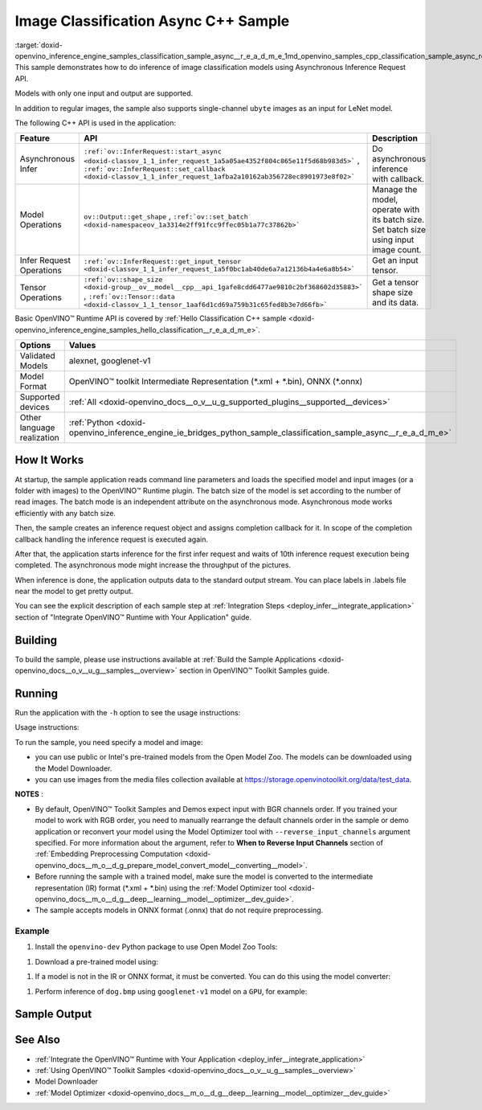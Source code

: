 .. index:: pair: page; Image Classification Async C++ Sample
.. _doxid-openvino_inference_engine_samples_classification_sample_async__r_e_a_d_m_e:


Image Classification Async C++ Sample
=====================================

:target:`doxid-openvino_inference_engine_samples_classification_sample_async__r_e_a_d_m_e_1md_openvino_samples_cpp_classification_sample_async_readme` This sample demonstrates how to do inference of image classification models using Asynchronous Inference Request API.

Models with only one input and output are supported.

In addition to regular images, the sample also supports single-channel ``ubyte`` images as an input for LeNet model.

The following C++ API is used in the application:

.. list-table::
    :header-rows: 1

    * - Feature
      - API
      - Description
    * - Asynchronous Infer
      - ``:ref:`ov::InferRequest::start_async <doxid-classov_1_1_infer_request_1a5a05ae4352f804c865e11f5d68b983d5>``` , ``:ref:`ov::InferRequest::set_callback <doxid-classov_1_1_infer_request_1afba2a10162ab356728ec8901973e8f02>```
      - Do asynchronous inference with callback.
    * - Model Operations
      - ``ov::Output::get_shape`` , ``:ref:`ov::set_batch <doxid-namespaceov_1a3314e2ff91fcc9ffec05b1a77c37862b>```
      - Manage the model, operate with its batch size. Set batch size using input image count.
    * - Infer Request Operations
      - ``:ref:`ov::InferRequest::get_input_tensor <doxid-classov_1_1_infer_request_1a5f0bc1ab40de6a7a12136b4a4e6a8b54>```
      - Get an input tensor.
    * - Tensor Operations
      - ``:ref:`ov::shape_size <doxid-group__ov__model__cpp__api_1gafe8cdd6477ae9810c2bf368602d35883>``` , ``:ref:`ov::Tensor::data <doxid-classov_1_1_tensor_1aaf6d1cd69a759b31c65fed8b3e7d66fb>```
      - Get a tensor shape size and its data.

Basic OpenVINO™ Runtime API is covered by :ref:`Hello Classification C++ sample <doxid-openvino_inference_engine_samples_hello_classification__r_e_a_d_m_e>`.

.. list-table::
    :header-rows: 1

    * - Options
      - Values
    * - Validated Models
      - alexnet, googlenet-v1
    * - Model Format
      - OpenVINO™ toolkit Intermediate Representation (\*.xml + \*.bin), ONNX (\*.onnx)
    * - Supported devices
      - :ref:`All <doxid-openvino_docs__o_v__u_g_supported_plugins__supported__devices>`
    * - Other language realization
      - :ref:`Python <doxid-openvino_inference_engine_ie_bridges_python_sample_classification_sample_async__r_e_a_d_m_e>`

How It Works
~~~~~~~~~~~~

At startup, the sample application reads command line parameters and loads the specified model and input images (or a folder with images) to the OpenVINO™ Runtime plugin. The batch size of the model is set according to the number of read images. The batch mode is an independent attribute on the asynchronous mode. Asynchronous mode works efficiently with any batch size.

Then, the sample creates an inference request object and assigns completion callback for it. In scope of the completion callback handling the inference request is executed again.

After that, the application starts inference for the first infer request and waits of 10th inference request execution being completed. The asynchronous mode might increase the throughput of the pictures.

When inference is done, the application outputs data to the standard output stream. You can place labels in .labels file near the model to get pretty output.

You can see the explicit description of each sample step at :ref:`Integration Steps <deploy_infer__integrate_application>` section of "Integrate OpenVINO™ Runtime with Your Application" guide.

Building
~~~~~~~~

To build the sample, please use instructions available at :ref:`Build the Sample Applications <doxid-openvino_docs__o_v__u_g__samples__overview>` section in OpenVINO™ Toolkit Samples guide.

Running
~~~~~~~

Run the application with the ``-h`` option to see the usage instructions:

.. ref-code-block:: cpp

	classification_sample_async -h

Usage instructions:

.. ref-code-block:: cpp

	[ INFO ] OpenVINO Runtime version ......... <version>
	[ INFO ] Build ........... <build>
	
	classification_sample_async [OPTION]
	Options:
	
	    -h                      Print usage instructions.
	    -m "<path>"             Required. Path to an .xml file with a trained model.
	    -i "<path>"             Required. Path to a folder with images or path to image files: a .ubyte file for LeNet and a .bmp file for other models.
	    -d "<device>"           Optional. Specify the target device to infer on (the list of available devices is shown below). Default value is CPU. Use "-d HETERO:<comma_separated_devices_list>" format to specify the HETERO plugin. Sample will look for a suitable plugin for the device specified.
	
	Available target devices: <devices>

To run the sample, you need specify a model and image:

* you can use public or Intel's pre-trained models from the Open Model Zoo. The models can be downloaded using the Model Downloader.

* you can use images from the media files collection available at `https://storage.openvinotoolkit.org/data/test_data <https://storage.openvinotoolkit.org/data/test_data>`__.

**NOTES** :

* By default, OpenVINO™ Toolkit Samples and Demos expect input with BGR channels order. If you trained your model to work with RGB order, you need to manually rearrange the default channels order in the sample or demo application or reconvert your model using the Model Optimizer tool with ``--reverse_input_channels`` argument specified. For more information about the argument, refer to **When to Reverse Input Channels** section of :ref:`Embedding Preprocessing Computation <doxid-openvino_docs__m_o__d_g_prepare_model_convert_model__converting__model>`.

* Before running the sample with a trained model, make sure the model is converted to the intermediate representation (IR) format (\*.xml + \*.bin) using the :ref:`Model Optimizer tool <doxid-openvino_docs__m_o__d_g__deep__learning__model__optimizer__dev_guide>`.

* The sample accepts models in ONNX format (.onnx) that do not require preprocessing.



Example
-------

#. Install the ``openvino-dev`` Python package to use Open Model Zoo Tools:

.. ref-code-block:: cpp

	python -m pip install openvino-dev[caffe,onnx,tensorflow2,pytorch,mxnet]

#. Download a pre-trained model using:

.. ref-code-block:: cpp

	omz_downloader --name googlenet-v1

#. If a model is not in the IR or ONNX format, it must be converted. You can do this using the model converter:

.. ref-code-block:: cpp

	omz_converter --name googlenet-v1

#. Perform inference of ``dog.bmp`` using ``googlenet-v1`` model on a ``GPU``, for example:

.. ref-code-block:: cpp

	classification_sample_async -m googlenet-v1.xml -i dog.bmp -d GPU

Sample Output
~~~~~~~~~~~~~

.. ref-code-block:: cpp

	[ INFO ] OpenVINO Runtime version ......... <version>
	[ INFO ] Build ........... <build>
	[ INFO ]
	[ INFO ] Parsing input parameters
	[ INFO ] Files were added: 1
	[ INFO ]     /images/dog.bmp
	[ INFO ] Loading model files:
	[ INFO ] /models/googlenet-v1.xml
	[ INFO ] model name: GoogleNet
	[ INFO ]     inputs
	[ INFO ]         input name: data
	[ INFO ]         input type: f32
	[ INFO ]         input shape: {1, 3, 224, 224}
	[ INFO ]     outputs
	[ INFO ]         output name: prob
	[ INFO ]         output type: f32
	[ INFO ]         output shape: {1, 1000}
	[ INFO ] Read input images
	[ INFO ] Set batch size 1
	[ INFO ] model name: GoogleNet
	[ INFO ]     inputs
	[ INFO ]         input name: data
	[ INFO ]         input type: u8
	[ INFO ]         input shape: {1, 224, 224, 3}
	[ INFO ]     outputs
	[ INFO ]         output name: prob
	[ INFO ]         output type: f32
	[ INFO ]         output shape: {1, 1000}
	[ INFO ] Loading model to the device GPU
	[ INFO ] Create infer request
	[ INFO ] Start inference (asynchronous executions)
	[ INFO ] Completed 1 async request execution
	[ INFO ] Completed 2 async request execution
	[ INFO ] Completed 3 async request execution
	[ INFO ] Completed 4 async request execution
	[ INFO ] Completed 5 async request execution
	[ INFO ] Completed 6 async request execution
	[ INFO ] Completed 7 async request execution
	[ INFO ] Completed 8 async request execution
	[ INFO ] Completed 9 async request execution
	[ INFO ] Completed 10 async request execution
	[ INFO ] Completed async requests execution
	
	Top 10 results:
	
	Image /images/dog.bmp
	
	classid probability
	------- -----------
	156     0.8935547
	218     0.0608215
	215     0.0217133
	219     0.0105667
	212     0.0018835
	217     0.0018730
	152     0.0018730
	157     0.0015745
	154     0.0012817
	220     0.0010099

See Also
~~~~~~~~

* :ref:`Integrate the OpenVINO™ Runtime with Your Application <deploy_infer__integrate_application>`

* :ref:`Using OpenVINO™ Toolkit Samples <doxid-openvino_docs__o_v__u_g__samples__overview>`

* Model Downloader

* :ref:`Model Optimizer <doxid-openvino_docs__m_o__d_g__deep__learning__model__optimizer__dev_guide>`

